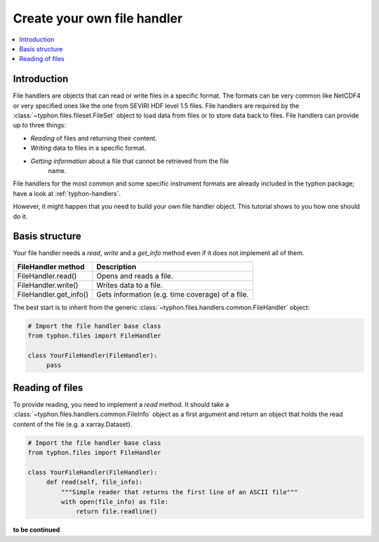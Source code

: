Create your own file handler
############################

.. contents:: :local:

.. highlight:: python:
   :linenothreshold: 5


Introduction
============

File handlers are objects that can read or write files in a specific format.
The formats can be very common like NetCDF4 or very specified ones like the one
from SEVIRI HDF level 1.5 files. File handlers are required by the
:class:`~typhon.files.fileset.FileSet` object to load data from files or to
store data back to files. File handlers can provide up to three things:

* *Reading* of files and returning their content.
* *Writing* data to files in a specific format.
* *Getting information* about a file that cannot be retrieved from the file
    name.

File handlers for the most common and some specific instrument formats are
already included in the typhon package; have a look at :ref:`typhon-handlers`.

However, it might happen that you need to build your own file handler object.
This tutorial shows to you how one should do it.


Basis structure
===============

Your file handler needs a `read`, `write` and  a `get_info` method even if it
does not implement all of them.

+-----------------------+-------------------------------+
| FileHandler method    | Description                   |
+=======================+===============================+
| FileHandler.read()    | Opens and reads a file.       |
+-----------------------+-------------------------------+
| FileHandler.write()   | Writes data to a file.        |
+-----------------------+-------------------------------+
| FileHandler.get_info()| Gets information (e.g. time \ |
|                       | coverage) of a file.          |
+-----------------------+-------------------------------+

The best start is to inherit from the generic
:class:`~typhon.files.handlers.common.FileHandler` object:

.. code-block:: python

   # Import the file handler base class
   from typhon.files import FileHandler

   class YourFileHandler(FileHandler):
        pass
        

Reading of files
================

To provide reading, you need to implement a `read` method. It should take a
:class:`~typhon.files.handlers.common.FileInfo` object as a first argument and
return an object that holds the read content of the file (e.g. a
xarray.Dataset).

.. code-block:: python

   # Import the file handler base class
   from typhon.files import FileHandler

   class YourFileHandler(FileHandler):
        def read(self, file_info):
            """Simple reader that returns the first line of an ASCII file"""
            with open(file_info) as file:
                return file.readline()


**to be continued**